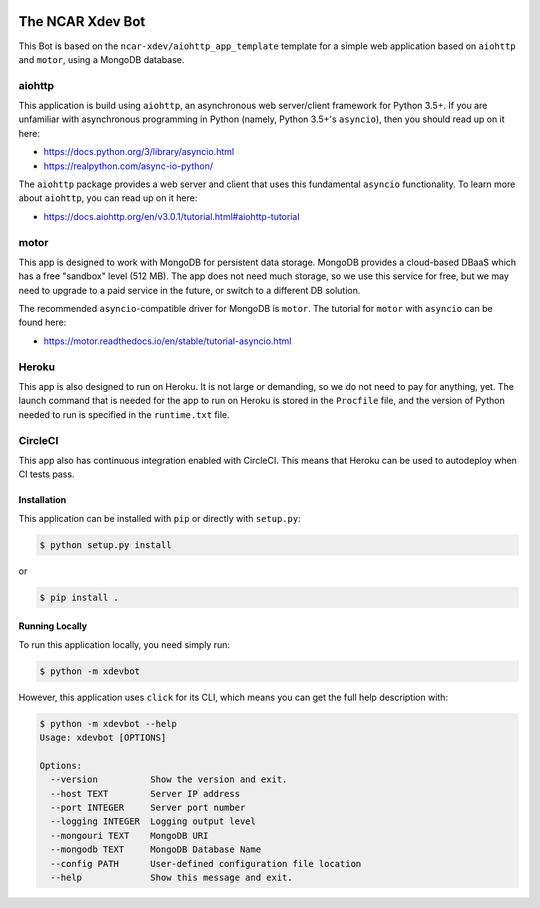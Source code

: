 |CircleCI| |GitHub| |Coverage| |License| |PyPI| |Heroku|

The NCAR Xdev Bot
=================

This Bot is based on the ``ncar-xdev/aiohttp_app_template`` template for a simple
web application based on ``aiohttp`` and ``motor``, using a MongoDB database.

aiohttp
~~~~~~~

This application is build using ``aiohttp``, an asynchronous web server/client
framework for Python 3.5+.  If you are unfamiliar with asynchronous programming in
Python (namely, Python 3.5+'s ``asyncio``), then you should read up on it here:

- https://docs.python.org/3/library/asyncio.html
- https://realpython.com/async-io-python/

The ``aiohttp`` package provides a web server and client that uses this fundamental
``asyncio`` functionality.  To learn more about ``aiohttp``, you can read up on it here:

- https://docs.aiohttp.org/en/v3.0.1/tutorial.html#aiohttp-tutorial


motor
~~~~~

This app is designed to work with MongoDB for persistent data storage.  MongoDB
provides a cloud-based DBaaS which has a free "sandbox" level (512 MB).
The app does not need much storage, so we use this service for free, but we may
need to upgrade to a paid service in the future, or switch to a different DB
solution.

The recommended ``asyncio``-compatible driver for MongoDB is ``motor``.  The tutorial
for ``motor`` with ``asyncio`` can be found here:

- https://motor.readthedocs.io/en/stable/tutorial-asyncio.html


Heroku
~~~~~~

This app is also designed to run on Heroku.  It is not large or demanding, so we
do not need to pay for anything, yet.  The launch command that is needed for the
app to run on Heroku is stored in the ``Procfile`` file, and the version of Python
needed to run is specified in the ``runtime.txt`` file.


CircleCI
~~~~~~~~

This app also has continuous integration enabled with CircleCI.  This means that
Heroku can be used to autodeploy when CI tests pass.


Installation
------------

This application can be installed with ``pip`` or directly with ``setup.py``:

.. code-block:: bash

   $ python setup.py install

or

.. code-block:: bash

   $ pip install .


Running Locally
---------------

To run this application locally, you need simply run:

.. code-block:: bash

   $ python -m xdevbot

However, this application uses ``click`` for its CLI, which means you can get the
full help description with:

.. code-block:: bash

   $ python -m xdevbot --help
   Usage: xdevbot [OPTIONS]

   Options:
     --version          Show the version and exit.
     --host TEXT        Server IP address
     --port INTEGER     Server port number
     --logging INTEGER  Logging output level
     --mongouri TEXT    MongoDB URI
     --mongodb TEXT     MongoDB Database Name
     --config PATH      User-defined configuration file location
     --help             Show this message and exit.



.. |CircleCI| image:: https://badgen.net/circleci/github/ncar-xdev/xdevbot
    :target: https://circleci.com/gh/ncar-xdev/xdevbot
    :alt: Tests

.. |GitHub| image:: https://badgen.net/github/status/ncar-xdev/xdevbot/master
    :target: https://github.com/ncar-xdev/xdevbot/actions?query=workflow%3Acode-style
    :alt: GitHub

.. |Coverage| image:: https://badgen.net/codecov/c/github/ncar-xdev/xdevbot
    :target: https://codecov.io/gh/ncar-xdev/xdevbot
    :alt: Coverage

.. |License| image:: https://badgen.net/github/license/ncar-xdev/xdevbot
    :target: https://www.apache.org/licenses/LICENSE-2.0
    :alt: License

.. |PyPI| image:: https://badgen.net/pypi/v/xdevbot?label=pypi
    :target: https://pypi.org/project/xdevbot
    :alt: PyPI

.. |Heroku| image:: https://img.shields.io/website?down_color=red&down_message=offline&label=heroku&up_color=green&up_message=online&url=https%3A%2F%2Fxdevbot.herokuapp.com%2F
    :target: https://xdevbot.herokuapp.com
    :alt: Heroku
